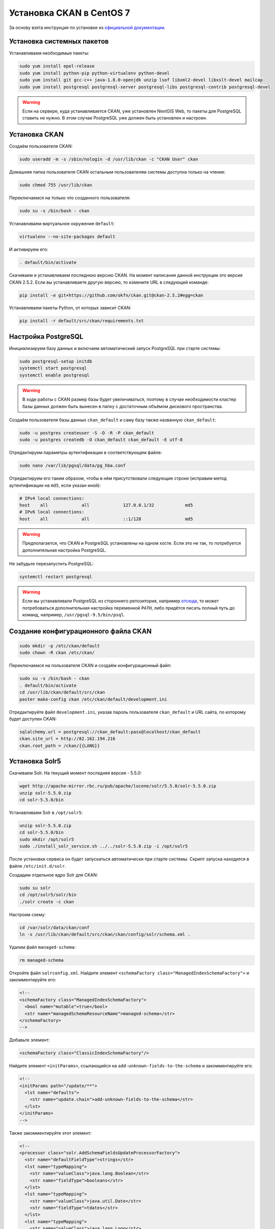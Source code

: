 .. sectionauthor:: Дмитрий Барышников <dmitry.baryshnikov@nextgis.ru>
.. sectionauthor:: Денис Рыков <denis.rykov@nextgis.ru>

.. _ngogportal_install:

Установка CKAN в CentOS 7
=========================

За основу взята инструкция по установке из
`официальной документации <http://docs.ckan.org/en/latest/maintaining/installing/install-from-source.html>`_.


Установка системных пакетов
---------------------------

Устанавливаем необходимые пакеты:

.. code:: bash

    sudo yum install epel-release
    sudo yum install python-pip python-virtualenv python-devel
    sudo yum install git gcc-c++ java-1.8.0-openjdk unzip lsof libxml2-devel libxslt-devel mailcap
    sudo yum install postgresql postgresql-server postgresql-libs postgresql-contrib postgresql-devel

.. warning::
   Если на сервере, куда устанавливается CKAN, уже установлен NextGIS Web,
   то пакеты для PostgreSQL ставить не нужно. В этом случае PostgreSQL
   уже должен быть установлен и настроен.


Установка CKAN
--------------

Создаём пользователя CKAN:

.. code:: bash

    sudo useradd -m -s /sbin/nologin -d /usr/lib/ckan -c "CKAN User" ckan

Домашняя папка пользователя CKAN остальным пользователям системы
доступна только на чтение:

.. code:: bash

    sudo chmod 755 /usr/lib/ckan

Переключаемся на только что созданного пользователя:

.. code:: bash

    sudo su -s /bin/bash - ckan

Устанавливаем виртуальное окружение ``default``:

.. code:: bash

    virtualenv --no-site-packages default

И активируем его:

.. code:: bash

    . default/bin/activate

Скачиваем и устанавливаем последнюю версию CKAN. На момент написания
данной инструкции это версия CKAN 2.5.2. Если вы устанавливаете
другую версию, то измените URL в следующей команде:

.. code:: bash

    pip install -e git+https://github.com/okfn/ckan.git@ckan-2.5.2#egg=ckan

Устанавливаем пакеты Python, от которых зависит CKAN:

.. code:: bash

    pip install -r default/src/ckan/requirements.txt


Настройка PostgreSQL
--------------------

Инициализируем базу данных и включаем автоматический запуск
PostgreSQL при старте системы:

.. code:: bash

    sudo postgresql-setup initdb
    systemctl start postgresql
    systemctl enable postgresql

.. warning::
   В ходе работы с CKAN размер базы будет увеличиваться, поэтому
   в случае необходимости кластер базы данных должен быть вынесен
   в папку с достаточным объёмом дискового пространства.

Создаём пользователя базы данных ``ckan_default`` и
саму базу также названную ``ckan_default``:

.. code:: bash

    sudo -u postgres createuser -S -D -R -P ckan_default
    sudo -u postgres createdb -O ckan_default ckan_default -E utf-8

Отредактируем параметры аутентификации в соответствующем файле:

.. code:: bash

    sudo nano /var/lib/pgsql/data/pg_hba.conf

Отредактируем его таким образом, чтобы в нём присутствовали следующие
строки (исправим метод аутентификации на ``md5``, если указан иной):

.. code:: bash

    # IPv4 local connections:
    host    all             all             127.0.0.1/32            md5
    # IPv6 local connections:
    host    all             all             ::1/128                 md5

.. warning::
   Предполагается, что CKAN и PostgreSQL установлены на одном хосте.
   Если это не так, то потребуется дополнительная настройка PostgreSQL.

Не забудьте перезапустить PostgreSQL:

.. code:: bash

    systemctl restart postgresql

.. warning::
   Если вы устанавливали PostgreSQL из стороннего репозитория,
   например `отсюда <http://yum.postgresql.org/>`_, то может
   потребоваться дополнительная настройка переменной ``PATH``,
   либо придётся писать полный путь до команд, например,
   ``/usr/pgsql-9.5/bin/psql``.


Создание конфигурационного файла CKAN
-------------------------------------

.. code:: bash

    sudo mkdir -p /etc/ckan/default
    sudo chown -R ckan /etc/ckan/

Переключаемся на пользователя CKAN и создаём конфигурационный файл:

.. code:: bash

    sudo su -s /bin/bash - ckan
    . default/bin/activate
    cd /usr/lib/ckan/default/src/ckan
    paster make-config ckan /etc/ckan/default/development.ini

Отредактируйте файл ``development.ini``, указав пароль пользователя
``ckan_default`` и URL сайта, по которому будет доступен CKAN:

.. code:: bash

    sqlalchemy.url = postgresql://ckan_default:pass@localhost/ckan_default
    ckan.site_url = http://82.162.194.216
    ckan.root_path = /ckan/{{LANG}}


Установка Solr5
---------------

Скачиваем Solr. На текущий момент последняя версия - 5.5.0:

.. code:: bash

    wget http://apache-mirror.rbc.ru/pub/apache/lucene/solr/5.5.0/solr-5.5.0.zip
    unzip solr-5.5.0.zip
    cd solr-5.5.0/bin

Устанавливаем Solr в ``/opt/solr5``:

.. code:: bash

    unzip solr-5.5.0.zip
    cd solr-5.5.0/bin
    sudo mkdir /opt/solr5
    sudo ./install_solr_service.sh ../../solr-5.5.0.zip -i /opt/solr5

После установки сервиса он будет запускаться автоматически при старте
системы. Скрипт запуска находится в файле ``/etc/init.d/solr``.

Создадим отдельное ядро Solr для CKAN:

.. code:: bash

    sudo su solr
    cd /opt/solr5/solr/bin
    ./solr create -c ckan

Настроим схему:

.. code:: bash

    cd /var/solr/data/ckan/conf
    ln -s /usr/lib/ckan/default/src/ckan/ckan/config/solr/schema.xml .

Удалим файл ``managed-schema``:

.. code:: bash

    rm managed-schema

Откройте файл ``solrconfig.xml``. Найдите элемент
``<schemaFactory class="ManagedIndexSchemaFactory">``
и закомментируйте его:

.. code:: xml

    <!--
    <schemaFactory class="ManagedIndexSchemaFactory">
      <bool name="mutable">true</bool>
      <str name="managedSchemaResourceName">managed-schema</str>
    </schemaFactory>
    -->

Добавьте элемент:

.. code:: xml

    <schemaFactory class="ClassicIndexSchemaFactory"/>

Найдите элемент ``<initParams>``, ссылающийся на
``add-unknown-fields-to-the-schema`` и закомментируйте его:

.. code:: xml

    <!--
    <initParams path="/update/**">
      <lst name="defaults">
        <str name="update.chain">add-unknown-fields-to-the-schema</str>
      </lst>
    </initParams>
    -->

Также закомментируйте этот элемент:

.. code:: xml

    <!--
    <processor class="solr.AddSchemaFieldsUpdateProcessorFactory">
      <str name="defaultFieldType">strings</str>
      <lst name="typeMapping">
        <str name="valueClass">java.lang.Boolean</str>
        <str name="fieldType">booleans</str>
      </lst>
      <lst name="typeMapping">
        <str name="valueClass">java.util.Date</str>
        <str name="fieldType">tdates</str>
      </lst>
      <lst name="typeMapping">
        <str name="valueClass">java.lang.Long</str>
        <str name="valueClass">java.lang.Integer</str>
        <str name="fieldType">tlongs</str>
      </lst>
      <lst name="typeMapping">
        <str name="valueClass">java.lang.Number</str>
        <str name="fieldType">tdoubles</str>
      </lst>
    </processor>
    -->

Перезапускаем Solr:

.. code:: bash

    sudo service solr restart

Отредактируем файл ``/etc/ckan/default/development.ini``, раскомментировав
соответствующую строку и указав URL Solr:

.. code:: bash

    solr_url = http://127.0.0.1:8983/solr/ckan


Инициализация базы данных
-------------------------

.. code:: bash

    sudo su -s /bin/bash - ckan
    . default/bin/activate
    cd default/src/ckan
    paster db init -c /etc/ckan/default/development.ini


Установка DataStore
-------------------

Откроём файл ``development.ini`` и в список плагинов добавим
``datastore``:

.. code:: bash

    ckan.plugins = stats text_view image_view recline_view datastore

В базе данных создадим пользователя ``datastore_default``, который
не будет имет прав на запись, только на чтение:

.. code:: bash

    sudo -u postgres createuser -S -D -R -P -l datastore_default

Создадим базу данных ``datastore_default``, владельцем которой будет
пользователь ``ckan_default``:

.. code:: bash

    sudo -u postgres createdb -O ckan_default datastore_default -E utf-8

Откроем файл ``development.ini``, расскомментируем и отредактируем
следующие строки, указав соответствующие пароли:

.. code:: bash

    ckan.datastore.write_url = postgresql://ckan_default:pass@localhost/datastore_default
    ckan.datastore.read_url = postgresql://datastore_default:pass@localhost/datastore_default

Выставим права в базе данных:

.. code:: bash

    cd /usr/lib/ckan
    . default/bin/activate
    cd default/src/ckan
    paster --plugin=ckan datastore set-permissions -c /etc/ckan/default/development.ini | sudo -u postgres psql --set ON_ERROR_STOP=1


Установка DataPusher
--------------------

За основу взята инструкция по установке из
`официальной документации <http://docs.ckan.org/projects/datapusher/en/latest/>`_.

.. code:: bash

    sudo su -s /bin/bash - ckan
    virtualenv --no-site-packages datapusher
    . datapusher/bin/activate
    mkdir datapusher/src
    cd datapusher/src
    git clone -b stable https://github.com/ckan/datapusher.git
    cd datapusher
    pip install -r requirements.txt


В файле ``development.ini`` добавим соответствующий плагин:

.. code:: bash

    ckan.plugins = <прочие плагины> datapusher

Также раскомментируйте следующие строки:

.. code:: bash

    ckan.datapusher.formats = csv xls xlsx tsv application/csv application/vnd.ms-excel application/vnd.openxmlformats-officedocument.spreadsheetml.sheet
    ckan.datapusher.url = http://127.0.0.1:8800/


Ссылка на who.ini
-----------------

Файл ``who.ini`` (конфигурационный файл Repoze.who) должен располагаться
в той же папке, что и конфигурационный файл CKAN:

.. code:: bash

    ln -s /usr/lib/ckan/default/src/ckan/who.ini /etc/ckan/default/who.ini


Установка темы
--------------

В файл ``development.ini`` добавьте плагин с темой:

.. code:: bash

    ckan.plugins = <прочие плагины> fareast_theme

И установите саму тему:

.. code:: bash

    sudo su -s /bin/bash - ckan
    . default/bin/activate
    cd default/src
    git clone https://github.com/nextgis/ckanext-fareast_theme.git
    pip install -e ./ckanext-fareast_theme


Дополнительные настройки
------------------------

В файлe ``development.ini``:

.. code:: bash

    ckan.auth.create_user_via_web = false
    ckan.locale_default = ru
    ckan.locales_offered = en ru
    ckan.locales_filtered_out = ru_RU

    # Убрать '/ckan', если приложение монтируется в '/'
    ckan.favicon = /ckan/base/images/ckan.ico

    # На данный каталог у пользователя, под которым будет
    # запускаться CKAN, должны быть права на запись
    ckan.storage_path = /mnt/portal/ckan/default


Развёртывание CKAN
------------------

За основу взята инструкция по развёртыванию из
`официальной документации <http://docs.ckan.org/en/latest/maintaining/installing/deployment.html>`_.


Переходим в папку ``/etc/ckan/default``:

.. code:: bash

    sudo su -s /bin/bash - ckan
    cd /etc/ckan/default

И создаём файл ``uwsgiapp.py`` со следующим содержимым:

.. code:: python

    import os
    activate_this = os.path.join('/usr/lib/ckan/default/bin/activate_this.py')
    execfile(activate_this, dict(__file__=activate_this))

    from paste.deploy import loadapp
    config_filepath = os.path.join(os.path.dirname(os.path.abspath(__file__)), 'development.ini')
    from paste.script.util.logging_config import fileConfig
    fileConfig(config_filepath)
    application = loadapp('config:%s' % config_filepath)

Устанавливаем Nginx и uWSGI:

.. code:: bash

    sudo yum install uwsgi uwsgi-plugin-python

Переходим в папку ``/etc/uwsgi.d`` и создаём файл ``ckan.ini``
следующего содержания:

.. code:: bash

    [uwsgi]

    plugins = python
    lazy-apps = true

    master = true
    workers = 4
    no-orphans = true

    pidfile = /run/uwsgi/%n.pid
    socket = /run/uwsgi/%n.sock
    chmod-socket = 666

    logto = /var/log/uwsgi/%n.log
    log-date = true

    harakiri = 6000

    mount = /ckan=/etc/ckan/default/uwsgiapp.py
    manage-script-name = true

Поскольку uWSGI запущен в режиме ``Tyrant``, то необходимо изменить
владельца конфигурационного файла ``ckan.ini``:

.. code:: bash

    sudo chown uwsgi:uwsgi ckan.ini

Создадим папку, куда будут писаться логи:

.. code:: bash

    sudo mkdir /var/log/uwsgi
    sudo touch /var/log/uwsgi/ckan.log
    sudo chown uwsgi:uwsgi /var/log/uwsgi/ckan.log

Для ротации логов в папке ``/etc/logrotate.d`` создадим файл
``uwsgi`` следующего содержания:

.. code:: bash

    /var/log/uwsgi/*.log {
        copytruncate
        daily
        rotate 5
        compress
        delaycompress
        missingok
        notifempty
    }

Запускаем uWSGI:

.. code:: bash

    sudo systemctl start uwsgi
    sudo systemctl enable uwsgi

В папке ``/etc/nginx/conf.d`` создадим файл ``ckan.conf``
следующего содержания:

.. code:: bash

    uwsgi_cache_path /var/lib/nginx/cache levels=1:2 keys_zone=ckan:30m max_size=250m;

    server {
          listen               80;
          server_name          82.162.194.216;
          client_max_body_size 100M;

          location /ckan {
            uwsgi_read_timeout 600s;
            uwsgi_send_timeout 600s;

            include            uwsgi_params;
            uwsgi_pass         unix:/run/uwsgi/ckan.sock;

            # Cache stuff
            uwsgi_cache         ckan;
            uwsgi_cache_methods GET HEAD;
            uwsgi_cache_bypass  $cookie_auth_tkt;
            uwsgi_no_cache      $cookie_auth_tkt;
            uwsgi_cache_valid   30m;
            uwsgi_cache_key     $host$scheme$proxy_host$request_uri;
        }
    }

Создадим папку под кэш:

.. code:: bash

    sudo mkdir /var/lib/nginx/cache
    sudo chown nginx:nginx /var/lib/nginx/cache

Запускаем Nginx:

.. code:: bash

    sudo systemctl start nginx
    sudo systemctl enable nginx

.. warning::
   Если приложение при попытке его открыть возвращает ``502 Bad Gateway``,
   а в логах Nginx
   ``connect() to unix:/run/uwsgi/ckan.sock failed (13: Permission denied)``,
   то причина в SELinux - либо настройте его, либо отключите.


Развёртывание DataPusher
------------------------

.. code:: bash

    sudo cp /usr/lib/ckan/datapusher/src/datapusher/deployment/datapusher.wsgi /etc/ckan/
    sudo cp /usr/lib/ckan/datapusher/src/datapusher/deployment/datapusher_settings.py /etc/ckan/
    sudo chown ckan:ckan /etc/ckan/datapusher.wsgi
    sudo chown ckan:ckan /etc/ckan/datapusher_settings.py

В файле ``datapusher_settings.py`` допишите строку:

.. code:: bash

    MAX_CONTENT_LENGTH = 1073741824

Подготавливаем uWSGI:

.. code:: bash

    sudo touch /etc/uwsgi.d/datapusher.ini
    sudo chown uwsgi:uwsgi /etc/uwsgi.d/datapusher.ini
    sudo touch /var/log/uwsgi/datapusher.log
    sudo chown uwsgi:uwsgi /var/log/uwsgi/datapusher.log

В файл ``datapusher.ini`` помещаем следующее содержимое:

.. code:: bash

    [uwsgi]

    plugins = python

    master = true
    workers = 1
    threads = 5
    no-orphans = true

    pidfile = /run/uwsgi/%n.pid
    http-socket = 127.0.0.1:8800

    logto = /var/log/uwsgi/%n.log
    log-date = true

    harakiri = 6000

    wsgi-file = /etc/ckan/datapusher.wsgi


Установка расширения ckanext-geoview
------------------------------------

Данное расширение предоставляет набор плагинов, позволяющих осуществлять
предпросмотр опубликованных ресурсов прямо в браузере.

Оригинальная версия данного расширения не содержит некоторых нужных
нам возможностей, поэтому была выполнена его доработка. В связи с этим
устанавливать его мы будем из собственного репозитория:

.. code:: bash

    sudo su -s /bin/bash - ckan
    . default/bin/activate
    cd default/src
    git clone https://github.com/nextgis/ckanext-geoview.git
    pip install -e ./ckanext-geoview

Изменим стандартную подложку, для этого в файл ``development.ini`` добавим
следующие строки:

.. code:: bash

    # Settings for ckanext-geoview extension
    ckanext.spatial.common_map.type = custom
    ckanext.spatial.common_map.custom.url = http://tiles.maps.sputnik.ru/{z}/{x}/{y}.png
    ckanext.spatial.common_map.custom.name = Карта Спутник
    ckanext.spatial.common_map.attribution = © <a href="http://sputnik.ru">Спутник</a> | © <a href="http://www.openstreetmap.org/copyright">OpenStreetMap</a>


Исправление текущего кода CKAN
------------------------------

В последующих релизах эти ошибки будут устранены, но пока они не выпущены,
то приходится модифицировать код самостоятельно. Это необходимо сделать
в соответствии со следующими коммитами: `#9cf0369 <https://github.com/ckan/ckan/commit/9cf0369>`_,
`#a63de1b <https://github.com/ckan/ckan/commit/a63de1b>`_,
`#a76da0c <https://github.com/ckan/ckan/commit/a76da0c>`_.


Исправления текущего кода DataStore и DataPusher
------------------------------------------------

Откроем файл ``commas.py``:

.. code:: bash

    cd /usr/lib/ckan/datapusher/lib/python2.7/site-packages/messytables
    nano commas.py

И отредактируем следующую строку. Вместо:

.. code:: bash

    # Fix the maximum field size to something a little larger
    csv.field_size_limit(256000)

должно быть:

.. code:: bash

    # Fix the maximum field size to something a little larger
    csv.field_size_limit(100 * 1024 * 1024)

На данный момент в CKAN DataStore нет возможности исключить поле из
индекса на основе его имени,
см. `#2837 <https://github.com/ckan/ckan/issues/2837>`_, поэтому
(как временное решение) отключим текстовые поля для индексации.
В противном случае DataStore пытается построить индекс для поля
с WKT геометрией (если такое поле есть в CSV) и падает.
Откроем файл ``helpers.py``:

.. code:: bash

    cd /usr/lib/ckan/default/src/ckan/ckanext/datastore
    nano helpers.py

И отредактируем следующий фрагмент. Вместо:

.. code:: bash

    def should_fts_index_field_type(field_type):
        return field_type.lower() in ['tsvector', 'text', 'number']

должно быть:

.. code:: bash

    def should_fts_index_field_type(field_type):
        return field_type.lower() in ['tsvector', 'number']

Сделаем ещё одно исправление для отключения включения WKT в
полнотекстовый поиск. Откроем файл ``db.py``:

.. code:: bash

    cd /usr/lib/ckan/default/src/ckan/ckanext/datastore
    nano db.py

И отредактируем функцию ``_to_full_text``:

.. code:: python

    def _to_full_text(fields, record):
        full_text = []
        ft_types = ['int8', 'int4', 'int2', 'float4', 'float8', 'date', 'time',
                    'timetz', 'timestamp', 'numeric', 'text']
        for field in fields:
            value = record.get(field['id'])
            if not value:
                continue

            if 'POINT' in unicode(value) or \
               'LINESTRING' in unicode(value) or \
               'POLYGON' in unicode(value):
                    continue

            if field['type'].lower() in ft_types and unicode(value):
                full_text.append(unicode(value))
            else:
                full_text.extend(json_get_values(value))
        return ' '.join(set(full_text))

Увеличим таймаут в файле ``jobs.py``:

.. code:: bash

    cd /usr/lib/ckan/datapusher/src/datapusher/datapusher
    nano jobs.py

Вместо ``DOWNLOAD_TIMEOUT = 30`` выставьте ``DOWNLOAD_TIMEOUT = 5 * 60``.

.. warning::
   Проблемы, с которыми мы столкнулись при загрузке CSV в DataStore.
   В некоторых полях был текст ``NULL``, но по первой записи DataStore
   определял, что это ``numeric``, и когда доходил до ``NULL`` - падал.
   В некоторых полях в качестве разделителя разрядов была ``,``.
   Исправляется путём редактирования соответствующих ресурсов NextGIS Web.

При загрузке данных всегда сверяйте количество загруженных объектов
и фактическое количество объектов в слое. Количество объектов в слое
можно получить по API (подставьте свой идентификатор ресурса):

.. code:: bash

    http://82.162.194.216/ngw/api/resource/167/feature_count

Открытие портов
---------------

Откроем ``80`` порт:

.. code:: bash

    sudo firewall-cmd --zone=public --add-port=80/tcp --permanent
    sudo firewall-cmd --reload

Если с локального хоста CKAN недоступен по своему публичному адресу,
то это может быть исправлено, например, так:

.. code:: bash

    sudo firewall-cmd --direct --add-rule ipv4 nat OUTPUT 0 -d 82.162.194.216 -p tcp --dport 80 -j DNAT --to-destination 127.0.0.1:80 --permanent
    sudo firewall-cmd --reload


Backup и Restore
----------------

Данные процедуры описаны в разделе
`db: Manage databases <http://docs.ckan.org/en/latest/maintaining/paster.html#db-manage-databases>`_
официальной документации.

Если CKAN и NextGIS Web были развёрнуты на одной машине, то при переносе
этой связки на другой адрес, необходимо изменить адреса ресурсов
NextGIS Web на новые. Проще всего это сделать, отредактировав файл
с бэкапом CKAN до момента его восставновления, например:

.. code:: bash

    sed -i 's:78.46.100.76/opendata_ngw:82.162.194.216/ngw:g' ckan.pg_dump

Если вы используете DataStore, то помимо переноса базы самого CKAN,
необходимо переносить и базу данных DataStore, ``datastore_default``
в нашем случае.

.. warning::
   Если после восстановления данных из архива отображается, что
   число наборов данных равно ``0``, то поможет
   `переиндексация <http://docs.ckan.org/en/latest/maintaining/paster.html#search-index-rebuild-search-index>`_.


Дополнительно
-------------

Конфигурационный файл uWSGI для NextGIS Web:


.. code:: bash

    [uwsgi]

    plugins = python
    lazy-apps = true

    master = true
    workers = 4
    no-orphans = true

    pidfile = /run/uwsgi/%n.pid
    socket = /run/uwsgi/%n.sock
    chmod-socket = 666

    logto = /var/log/uwsgi/%n.log
    log-date = true

    limit-post = 7516192768

    harakiri = 6000
    socket-timeout = 6000

    env = PASTE_CONFIG=/opt/ngw/development.ini
    env = LANG=ru_RU.UTF-8

    home = /opt/ngw/env
    mount = /ngw=/opt/ngw/nextgisweb/nextgisweb/uwsgiapp.py
    manage-script-name = true


Конфигурационный файл Nginx:

.. code:: bash

    uwsgi_cache_path /var/lib/nginx/cache levels=1:2 keys_zone=ckan:30m max_size=250m;
    uwsgi_cache_path /mnt/portal/ngw/cache levels=1:2 keys_zone=ngw:30m max_size=10g inactive=7d;

    server {
          listen                      80;
          server_name                 82.162.194.216;
          client_max_body_size        6G;
          large_client_header_buffers 8 32k;

          location /ckan {
            uwsgi_read_timeout 600s;
            uwsgi_send_timeout 600s;

            include            uwsgi_params;
            uwsgi_pass         unix:/run/uwsgi/ckan.sock;

            # Cache stuff
            uwsgi_cache         ckan;
            uwsgi_cache_methods GET HEAD;
            uwsgi_cache_bypass  $cookie_auth_tkt;
            uwsgi_no_cache      $cookie_auth_tkt;
            uwsgi_cache_valid   30m;
            uwsgi_cache_key     $host$scheme$proxy_host$request_uri;
        }

        location /ngw {
            uwsgi_read_timeout 600s;
            uwsgi_send_timeout 600s;

            include            uwsgi_params;
            uwsgi_pass         unix:/run/uwsgi/ngw.sock;

            # Cache stuff
            uwsgi_cache          ngw;
            uwsgi_cache_methods  GET HEAD;
            uwsgi_cache_bypass   $cookie_tkt;
            uwsgi_no_cache       $cookie_tkt;
            uwsgi_cache_valid    7d;
            uwsgi_ignore_headers Expires Cache-Control Set-Cookie;
            uwsgi_cache_key      $host$scheme$proxy_host$request_uri;
            add_header           X-uWSGI-Cache $upstream_cache_status;
        }

        location /opendata_map {
            index index.html index.htm;
            root /var/www;
        }
    }


Пример удаления записей из кэша Nginx по маске:

.. code:: bash

    grep -lr 'ngw/api/resource/604*' /mnt/portal/ngw/cache/* | xargs rm -rf

